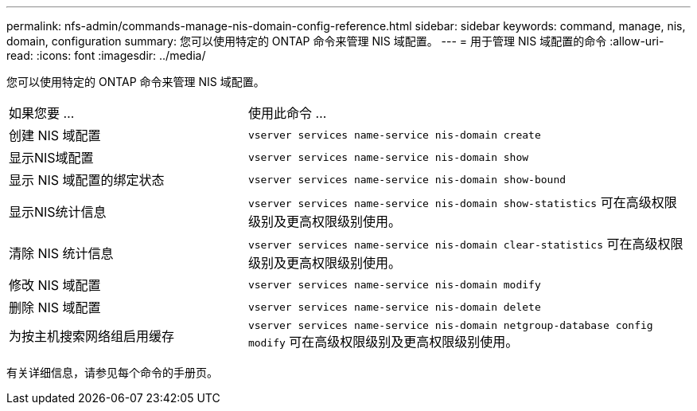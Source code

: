 ---
permalink: nfs-admin/commands-manage-nis-domain-config-reference.html 
sidebar: sidebar 
keywords: command, manage, nis, domain, configuration 
summary: 您可以使用特定的 ONTAP 命令来管理 NIS 域配置。 
---
= 用于管理 NIS 域配置的命令
:allow-uri-read: 
:icons: font
:imagesdir: ../media/


[role="lead"]
您可以使用特定的 ONTAP 命令来管理 NIS 域配置。

[cols="35,65"]
|===


| 如果您要 ... | 使用此命令 ... 


 a| 
创建 NIS 域配置
 a| 
`vserver services name-service nis-domain create`



 a| 
显示NIS域配置
 a| 
`vserver services name-service nis-domain show`



 a| 
显示 NIS 域配置的绑定状态
 a| 
`vserver services name-service nis-domain show-bound`



 a| 
显示NIS统计信息
 a| 
`vserver services name-service nis-domain show-statistics` 可在高级权限级别及更高权限级别使用。



 a| 
清除 NIS 统计信息
 a| 
`vserver services name-service nis-domain clear-statistics` 可在高级权限级别及更高权限级别使用。



 a| 
修改 NIS 域配置
 a| 
`vserver services name-service nis-domain modify`



 a| 
删除 NIS 域配置
 a| 
`vserver services name-service nis-domain delete`



 a| 
为按主机搜索网络组启用缓存
 a| 
`vserver services name-service nis-domain netgroup-database config modify` 可在高级权限级别及更高权限级别使用。

|===
有关详细信息，请参见每个命令的手册页。
